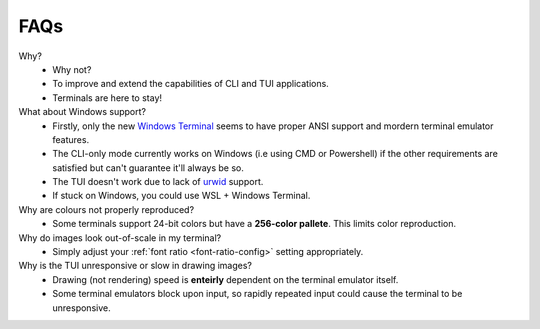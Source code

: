 FAQs
====

Why?
   - Why not?
   - To improve and extend the capabilities of CLI and TUI applications.
   - Terminals are here to stay!

What about Windows support?
   - Firstly, only the new `Windows Terminal <https://github.com/microsoft/terminal>`_ seems to have proper ANSI support and mordern terminal emulator features.
   - The CLI-only mode currently works on Windows (i.e using CMD or Powershell) if the other requirements are satisfied but can't guarantee it'll always be so.
   - The TUI doesn't work due to lack of `urwid <https://urwid.org>`_ support.
   - If stuck on Windows, you could use WSL + Windows Terminal.

Why are colours not properly reproduced?
   - Some terminals support 24-bit colors but have a **256-color pallete**. This limits color reproduction.

Why do images look out-of-scale in my terminal?
   - Simply adjust your :ref:`font ratio <font-ratio-config>` setting appropriately.

Why is the TUI unresponsive or slow in drawing images?
   - Drawing (not rendering) speed is **enteirly** dependent on the terminal emulator itself.
   - Some terminal emulators block upon input, so rapidly repeated input could cause the terminal to be unresponsive.
